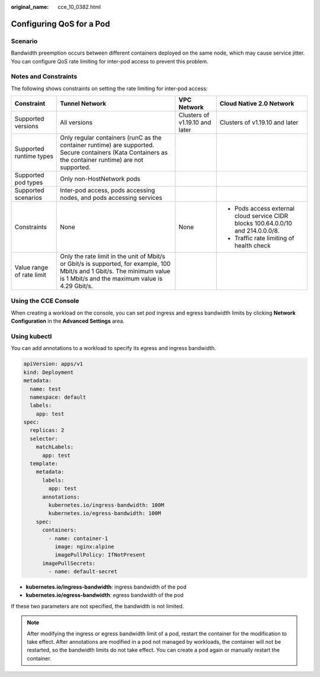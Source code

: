 :original_name: cce_10_0382.html

.. _cce_10_0382:

Configuring QoS for a Pod
=========================

Scenario
--------

Bandwidth preemption occurs between different containers deployed on the same node, which may cause service jitter. You can configure QoS rate limiting for inter-pod access to prevent this problem.

Notes and Constraints
---------------------

The following shows constraints on setting the rate limiting for inter-pod access:

+---------------------------+-----------------------------------------------------------------------------------------------------------------------------------------------------------------------------+--------------------------------+----------------------------------------------------------------------------------+
| Constraint                | Tunnel Network                                                                                                                                                              | VPC Network                    | Cloud Native 2.0 Network                                                         |
+===========================+=============================================================================================================================================================================+================================+==================================================================================+
| Supported versions        | All versions                                                                                                                                                                | Clusters of v1.19.10 and later | Clusters of v1.19.10 and later                                                   |
+---------------------------+-----------------------------------------------------------------------------------------------------------------------------------------------------------------------------+--------------------------------+----------------------------------------------------------------------------------+
| Supported runtime types   | Only regular containers (runC as the container runtime) are supported. Secure containers (Kata Containers as the container runtime) are not supported.                      |                                |                                                                                  |
+---------------------------+-----------------------------------------------------------------------------------------------------------------------------------------------------------------------------+--------------------------------+----------------------------------------------------------------------------------+
| Supported pod types       | Only non-HostNetwork pods                                                                                                                                                   |                                |                                                                                  |
+---------------------------+-----------------------------------------------------------------------------------------------------------------------------------------------------------------------------+--------------------------------+----------------------------------------------------------------------------------+
| Supported scenarios       | Inter-pod access, pods accessing nodes, and pods accessing services                                                                                                         |                                |                                                                                  |
+---------------------------+-----------------------------------------------------------------------------------------------------------------------------------------------------------------------------+--------------------------------+----------------------------------------------------------------------------------+
| Constraints               | None                                                                                                                                                                        | None                           | -  Pods access external cloud service CIDR blocks 100.64.0.0/10 and 214.0.0.0/8. |
|                           |                                                                                                                                                                             |                                | -  Traffic rate limiting of health check                                         |
+---------------------------+-----------------------------------------------------------------------------------------------------------------------------------------------------------------------------+--------------------------------+----------------------------------------------------------------------------------+
| Value range of rate limit | Only the rate limit in the unit of Mbit/s or Gbit/s is supported, for example, 100 Mbit/s and 1 Gbit/s. The minimum value is 1 Mbit/s and the maximum value is 4.29 Gbit/s. |                                |                                                                                  |
+---------------------------+-----------------------------------------------------------------------------------------------------------------------------------------------------------------------------+--------------------------------+----------------------------------------------------------------------------------+

Using the CCE Console
---------------------

When creating a workload on the console, you can set pod ingress and egress bandwidth limits by clicking **Network Configuration** in the **Advanced Settings** area.

Using kubectl
-------------

You can add annotations to a workload to specify its egress and ingress bandwidth.

.. code-block::

   apiVersion: apps/v1
   kind: Deployment
   metadata:
     name: test
     namespace: default
     labels:
       app: test
   spec:
     replicas: 2
     selector:
       matchLabels:
         app: test
     template:
       metadata:
         labels:
           app: test
         annotations:
           kubernetes.io/ingress-bandwidth: 100M
           kubernetes.io/egress-bandwidth: 100M
       spec:
         containers:
           - name: container-1
             image: nginx:alpine
             imagePullPolicy: IfNotPresent
         imagePullSecrets:
           - name: default-secret

-  **kubernetes.io/ingress-bandwidth**: ingress bandwidth of the pod
-  **kubernetes.io/egress-bandwidth**: egress bandwidth of the pod

If these two parameters are not specified, the bandwidth is not limited.

.. note::

   After modifying the ingress or egress bandwidth limit of a pod, restart the container for the modification to take effect. After annotations are modified in a pod not managed by workloads, the container will not be restarted, so the bandwidth limits do not take effect. You can create a pod again or manually restart the container.
